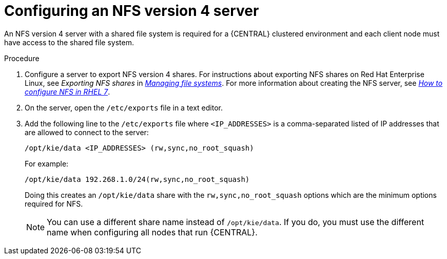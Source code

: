 [id='nfs-server-configure-proc_{context}']

= Configuring an NFS version 4 server

An NFS version 4 server with a shared file system is required for a {CENTRAL} clustered environment and each client node must have access to the shared file system.

.Procedure

. Configure a server to export NFS version 4 shares. For instructions about exporting NFS shares on Red Hat Enterprise Linux, see _Exporting NFS shares_ in https://access.redhat.com/documentation/en-us/red_hat_enterprise_linux/8/html/managing_file_systems/index[_Managing file systems_]. For more information about creating the NFS server, see https://access.redhat.com/solutions/1355233[_How to configure NFS in RHEL 7_].

. On the server, open the `/etc/exports` file in a text editor.

. Add the following line to the `/etc/exports` file where  `<IP_ADDRESSES>` is a comma-separated listed of IP addresses that are allowed to connect to the server:
//is comma-separated correct?
+
[subs="attributes,verbatim,macros"]
----
/opt/kie/data <IP_ADDRESSES> (rw,sync,no_root_squash)
----
+
For example:
+
----
/opt/kie/data 192.268.1.0/24(rw,sync,no_root_squash)
----
+
Doing this creates an `/opt/kie/data` share with the `rw,sync,no_root_squash` options which are the minimum options required for NFS.
+
[NOTE]
====
You can use a different share name instead of `/opt/kie/data`. If you do, you must use the different name when configuring all nodes that run {CENTRAL}.
====
